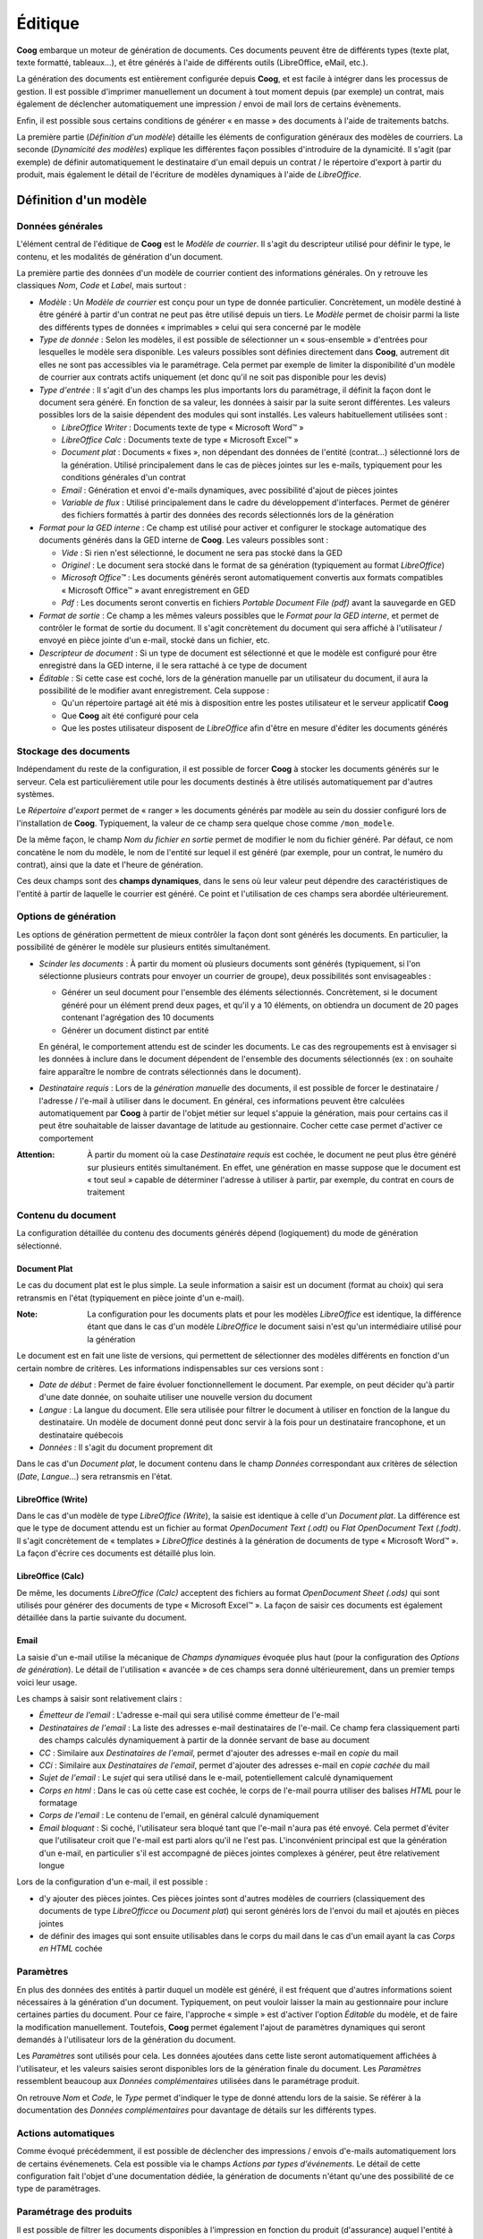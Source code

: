 Éditique
========

**Coog** embarque un moteur de génération de documents. Ces documents peuvent
être de différents types (texte plat, texte formatté, tableaux...), et être
générés à l'aide de différents outils (LibreOffice, eMail, etc.).

La génération des documents est entièrement configurée depuis **Coog**, et est
facile à intégrer dans les processus de gestion. Il est possible d'imprimer
manuellement un document à tout moment depuis (par exemple) un contrat, mais
également de déclencher automatiquement une impression / envoi de mail lors de
certains évènements.

Enfin, il est possible sous certains conditions de générer « en masse » des
documents à l'aide de traitements batchs.

.. image:: images/editique_menu.png
    :align: center

La première partie (*Définition d'un modèle*) détaille les éléments de
configuration généraux des modèles de courriers. La seconde (*Dynamicité des
modèles*) explique les différentes façon possibles d'introduire de la
dynamicité. Il s'agit (par exemple) de définir automatiquement le destinataire
d'un email depuis un contrat / le répertoire d'export à partir du produit, mais
également le détail de l'écriture de modèles dynamiques à l'aide de
*LibreOffice*.

Définition d'un modèle
----------------------

Données générales
~~~~~~~~~~~~~~~~~

L'élément central de l'éditique de **Coog** est le *Modèle de courrier*. Il
s'agit du descripteur utilisé pour définir le type, le contenu, et les
modalités de génération d'un document.

.. image:: images/editique_modele_general.png
    :align: center

La première partie des données d'un modèle de courrier contient des
informations générales. On y retrouve les classiques *Nom*, *Code* et *Label*,
mais surtout :

* *Modèle* : Un *Modèle de courrier* est conçu pour un type de donnée
  particulier. Concrètement, un modèle destiné à être généré à partir d'un
  contrat ne peut pas être utilisé depuis un tiers. Le *Modèle* permet de
  choisir parmi la liste des différents types de données « imprimables » celui
  qui sera concerné par le modèle
* *Type de donnée* : Selon les modèles, il est possible de sélectionner un
  « sous-ensemble » d'entrées pour lesquelles le modèle sera disponible. Les
  valeurs possibles sont définies directement dans **Coog**, autrement dit
  elles ne sont pas accessibles via le paramétrage. Cela permet par exemple de
  limiter la disponibilité d'un modèle de courrier aux contrats actifs
  uniquement (et donc qu'il ne soit pas disponible pour les devis)
* *Type d'entrée* : Il s'agit d'un des champs les plus importants lors du
  paramétrage, il définit la façon dont le document sera généré. En fonction de
  sa valeur, les données à saisir par la suite seront différentes. Les valeurs
  possibles lors de la saisie dépendent des modules qui sont installés. Les
  valeurs habituellement utilisées sont :

  * *LibreOffice Writer* : Documents texte de type « Microsoft Word™ »
  * *LibreOffice Calc* : Documents texte de type « Microsoft Excel™ »
  * *Document plat* : Documents « fixes », non dépendant des données de
    l'entité (contrat...) sélectionné lors de la génération. Utilisé
    principalement dans le cas de pièces jointes sur les e-mails, typiquement
    pour les conditions générales d'un contrat
  * *Email* : Génération et envoi d'e-mails dynamiques, avec possibilité
    d'ajout de pièces jointes
  * *Variable de flux* : Utilisé principalement dans le cadre du développement
    d'interfaces. Permet de générer des fichiers formattés à partir des données
    des records sélectionnés lors de la génération
* *Format pour la GED interne* : Ce champ est utilisé pour activer et
  configurer le stockage automatique des documents générés dans la GED interne
  de **Coog**. Les valeurs possibles sont :

  * *Vide* : Si rien n'est sélectionné, le document ne sera pas stocké dans la
    GED
  * *Originel* : Le document sera stocké dans le format de sa génération
    (typiquement au format *LibreOffice*)
  * *Microsoft Office™* : Les documents générés seront automatiquement
    convertis aux formats compatibles « Microsoft Office™ » avant
    enregistrement en GED
  * *Pdf* : Les documents seront convertis en fichiers *Portable Document File
    (pdf)* avant la sauvegarde en GED
* *Format de sortie* : Ce champ a les mêmes valeurs possibles que le *Format
  pour la GED interne*, et permet de contrôler le format de sortie du document.
  Il s'agit concrètement du document qui sera affiché à l'utilisateur / envoyé
  en pièce jointe d'un e-mail, stocké dans un fichier, etc.
* *Descripteur de document* : Si un type de document est sélectionné et que le
  modèle est configuré pour être enregistré dans la GED interne, il le sera
  rattaché à ce type de document
* *Éditable* : Si cette case est coché, lors de la génération manuelle par un
  utilisateur du document, il aura la possibilité de le modifier avant
  enregistrement. Cela suppose :

  * Qu'un répertoire partagé ait été mis à disposition entre les postes
    utilisateur et le serveur applicatif **Coog**
  * Que **Coog** ait été configuré pour cela
  * Que les postes utilisateur disposent de *LibreOffice* afin d'être en mesure
    d'éditer les documents générés

Stockage des documents
~~~~~~~~~~~~~~~~~~~~~~

Indépendament du reste de la configuration, il est possible de forcer **Coog**
à stocker les documents générés sur le serveur. Cela est particulièrement utile
pour les documents destinés à être utilisés automatiquement par d'autres
systèmes.

.. image:: images/editique_naming.png
    :align: center

Le *Répertoire d'export* permet de « ranger » les documents générés par modèle
au sein du dossier configuré lors de l'installation de **Coog**. Typiquement,
la valeur de ce champ sera quelque chose comme ``/mon_modele``.

De la même façon, le champ *Nom du fichier en sortie* permet de modifier le
nom du fichier généré. Par défaut, ce nom concatène le nom du modèle, le nom de
l'entité sur lequel il est généré (par exemple, pour un contrat, le numéro du
contrat), ainsi que la date et l'heure de génération.

Ces deux champs sont des **champs dynamiques**, dans le sens où leur valeur
peut dépendre des caractéristiques de l'entité à partir de laquelle le courrier
est généré. Ce point et l'utilisation de ces champs sera abordée
ultérieurement.

Options de génération
~~~~~~~~~~~~~~~~~~~~~

Les options de génération permettent de mieux contrôler la façon dont sont
générés les documents. En particulier, la possibilité de générer le modèle sur
plusieurs entités simultanément.

.. image:: images/editique_generation_options.png
    :align: center

* *Scinder les documents* : À partir du moment où plusieurs documents sont
  générés (typiquement, si l'on sélectionne plusieurs contrats pour envoyer un
  courrier de groupe), deux possibilités sont envisageables :

  * Générer un seul document pour l'ensemble des éléments sélectionnés.
    Concrètement, si le document généré pour un élément prend deux pages, et
    qu'il y a 10 éléments, on obtiendra un document de 20 pages contenant
    l'agrégation des 10 documents
  * Générer un document distinct par entité

  En général, le comportement attendu est de scinder les documents. Le cas des
  regroupements est à envisager si les données à inclure dans le document
  dépendent de l'ensemble des documents sélectionnés (ex : on souhaite faire
  apparaître le nombre de contrats sélectionnés dans le document).

* *Destinataire requis* : Lors de la *génération manuelle* des documents, il
  est possible de forcer le destinataire / l'adresse / l'e-mail à utiliser dans
  le document. En général, ces informations peuvent être calculées
  automatiquement par **Coog** à partir de l'objet métier sur lequel s'appuie
  la génération, mais pour certains cas il peut être souhaitable de laisser
  davantage de latitude au gestionnaire. Cocher cette case permet d'activer ce
  comportement

:Attention: À partir du moment où la case *Destinataire requis* est cochée, le
            document ne peut plus être généré sur plusieurs entités
            simultanément. En effet, une génération en masse suppose que le
            document est « tout seul » capable de déterminer l'adresse à
            utiliser à partir, par exemple, du contrat en cours de traitement

Contenu du document
~~~~~~~~~~~~~~~~~~~

La configuration détaillée du contenu des documents générés dépend
(logiquement) du mode de génération sélectionné.

Document Plat
"""""""""""""

Le cas du document plat est le plus simple. La seule information a saisir est
un document (format au choix) qui sera retransmis en l'état (typiquement en
pièce jointe d'un e-mail).

:Note: La configuration pour les documents plats et pour les modèles
       *LibreOffice* est identique, la différence étant que dans le cas d'un
       modèle *LibreOffice* le document saisi n'est qu'un intermédiaire utilisé
       pour la génération

.. image:: images/editique_libreoffice_versions.png
    :align: center

Le document est en fait une liste de versions, qui permettent de sélectionner
des modèles différents en fonction d'un certain nombre de critères. Les
informations indispensables sur ces versions sont :

* *Date de début* : Permet de faire évoluer fonctionnellement le document. Par
  exemple, on peut décider qu'à partir d'une date donnée, on souhaite utiliser
  une nouvelle version du document
* *Langue* : La langue du document. Elle sera utilisée pour filtrer le document
  à utiliser en fonction de la langue du destinataire. Un modèle de document
  donné peut donc servir à la fois pour un destinataire francophone, et un
  destinataire québecois
* *Données* : Il s'agit du document proprement dit

Dans le cas d'un *Document plat*, le document contenu dans le champ *Données*
correspondant aux critères de sélection (*Date*, *Langue*...) sera retransmis
en l'état.

LibreOffice (Write)
""""""""""""""""""""

Dans le cas d'un modèle de type *LibreOffice (Write*), la saisie est identique
à celle d'un *Document plat*. La différence est que le type de document attendu
est un fichier au format *OpenDocument Text (.odt)* ou *Flat OpenDocument Text
(.fodt)*. Il s'agit concrètement de « templates » *LibreOffice* destinés à la
génération de documents de type « Microsoft Word™ ». La façon d'écrire ces
documents est détaillé plus loin.

LibreOffice (Calc)
""""""""""""""""""

De même, les documents *LibreOffice (Calc)* acceptent des fichiers au format
*OpenDocument Sheet (.ods)* qui sont utilisés pour générer des documents de
type « Microsoft Excel™ ». La façon de saisir ces documents est également
détaillée dans la partie suivante du document.

Email
"""""

La saisie d'un e-mail utilise la mécanique de *Champs dynamiques* évoquée plus
haut (pour la configuration des *Options de génération*). Le détail de
l'utilisation « avancée » de ces champs sera donné ultérieurement, dans un
premier temps voici leur usage.

.. image:: images/editique_email.png
    :align: center

Les champs à saisir sont relativement clairs :

* *Émetteur de l'email* : L'adresse e-mail qui sera utilisé comme émetteur de
  l'e-mail
* *Destinataires de l'email* : La liste des adresses e-mail destinataires de
  l'e-mail. Ce champ fera classiquement parti des champs calculés dynamiquement
  à partir de la donnée servant de base au document
* *CC* : Similaire aux *Destinataires de l'email*, permet d'ajouter des
  adresses e-mail en *copie* du mail
* *CCi* : Similaire aux *Destinataires de l'email*, permet d'ajouter des
  adresses e-mail en *copie cachée* du mail
* *Sujet de l'email* : Le *sujet* qui sera utilisé dans le e-mail,
  potentiellement calculé dynamiquement
* *Corps en html* : Dans le cas où cette case est cochée, le corps de l'e-mail
  pourra utiliser des balises *HTML* pour le formatage
* *Corps de l'email* : Le contenu de l'email, en général calculé dynamiquement
* *Email bloquant* : Si coché, l'utilisateur sera bloqué tant que l'e-mail
  n'aura pas été envoyé. Cela permet d'éviter que l'utilisateur croit que
  l'e-mail est parti alors qu'il ne l'est pas. L'inconvénient principal est que
  la génération d'un e-mail, en particulier s'il est accompagné de pièces
  jointes complexes à générer, peut être relativement longue

.. image:: images/editique_email_pieces_jointes.png
    :align: center

Lors de la configuration d'un e-mail, il est possible :

* d'y ajouter des pièces jointes. Ces pièces jointes sont d'autres modèles de
  courriers (classiquement des documents de type *LibreOfficce* ou *Document
  plat*) qui seront générés lors de l'envoi du mail et ajoutés en pièces
  jointes
* de définir des images qui sont ensuite utilisables dans le corps du mail dans
  le cas d'un email ayant la cas *Corps en HTML* cochée

Paramètres
~~~~~~~~~~

En plus des données des entités à partir duquel un modèle est généré, il est
fréquent que d'autres informations soient nécessaires à la génération d'un
document. Typiquement, on peut vouloir laisser la main au gestionnaire pour
inclure certaines parties du document. Pour ce faire, l'approche « simple » est
d'activer l'option *Éditable* du modèle, et de faire la modification
manuellement. Toutefois, **Coog** permet également l'ajout de paramètres
dynamiques qui seront demandés à l'utilisateur lors de la génération du
document.

.. image:: images/editique_parametres.png
    :align: center

Les *Paramètres* sont utilisés pour cela. Les données ajoutées dans cette liste
seront automatiquement affichées à l'utilisateur, et les valeurs saisies seront
disponibles lors de la génération finale du document. Les *Paramètres*
ressemblent beaucoup aux *Données complémentaires* utilisées dans le
paramétrage produit.

.. image:: images/editique_parametre.png
    :align: center

On retrouve *Nom* et *Code*, le *Type* permet d'indiquer le type de donné
attendu lors de la saisie. Se référer à la documentation des *Données
complémentaires* pour davantage de détails sur les différents types.

Actions automatiques
~~~~~~~~~~~~~~~~~~~~

Comme évoqué précédemment, il est possible de déclencher des impressions /
envois d'e-mails automatiquement lors de certains événemenets. Cela est
possible via le champs *Actions par types d'événements*. Le détail de cette
configuration fait l'objet d'une documentation dédiée, la génération de
documents n'étant qu'une des possibilité de ce type de paramétrages.

.. image:: images/editique_actions_evenements.png
    :align: center

Paramétrage des produits
~~~~~~~~~~~~~~~~~~~~~~~~

Il est possible de filtrer les documents disponibles à l'impression en fonction
du produit (d'assurance) auquel l'entité à imprimer est rattaché. Le produit
est en général retrouvé à partir du contrat concerné. Par exemple, pour une
entité de type *Prélèvement*, on retrouvera le produit à partir de la *Ligne
comptable* auquel ce prélèvement est adossé, et à partir de là via le *Contrat*
concerné.

.. image:: images/editique_produit.png
    :align: center

Il est aussi possible à cet endroit de définir un *Style* pour les modèles de
type *LibreOffice*, qui sera ajouté par-dessus le document généré (utile pour
gérer des en-têtes / logos par exemple).

Dynamicité des modèles
----------------------

L'élément clé de la génération de courriers dans **Coog** est la flexibilité
qui est offerte à l'aide des *Champs dynamiques* et des templates
*LibreOffice*.

Dans un premier temps, nous verrons comment utiliser concrètement les données
des entités imprimées dans les modèles de courrier, puis nous détaillerons les
outils disponibles pour les non-développeurs permettant  de faciliter
l'identification des données à récupérer.

Templates LibreOffice
~~~~~~~~~~~~~~~~~~~~~

**Coog** utilise pour la génération de documents dynamiques (ou de tableaux)
les possibilités offertes par *LibreOffice*. Un template *LibreOffice* est un
document « normal », à l'exception du fait qu'il a accès à un certain nombre de
données issues de **Coog**. Il dispose également d'outils algorithmiques
basiques lui permettant de manipuler la structure du document en fonction des
caractéristiques de l'entité générant le rapport.

Bases
"""""

.. image:: images/editique_template_base.png
    :align: center

Le document ci-dessus utilise les possibilités de templating de **Coog**
combinées à *LibreOffice* pour générer un document contenant le numéro d'un
contrat.

L'élément « grisé » ``<objects[0].contract_number>`` est une instruction
destiné à **Coog**, qui permet (dans ce cas précis) d'afficher le numéro du
contrat.

Ces éléments sont ce qui permettent aux documents générés par **Coog**
d'afficher n'importe quelle donnée d'un contrat (par exemple) sans avoir besoin
de réaliser des développements. L'avantage est une meilleure réactivité en cas
de nécessité d'évolutions (pas besoin de livrer une nouvelle version), mais
également une plus grande flexibilité dans le contenu des documents.
L'inconvénient est que la maîtrise de ces éléments demande un minimum de
connaissances en algorithmique, une bonne compréhension du modèle de **Coog**
(des outils existent et seront expliqués par la suite), et idéalement une
connaissance a minima du langage *Python* qui est utilisé dans **Coog**.

Avant d'aller plus loin, quelques notions de base :

* Les données de **Coog** (contrat, tiers, quittance, etc.) sont constitués de
  *champs*. Un champ est une propriété de la donnée, et correspond en général à
  une information affichée dans l'application
* Le symbole ``.`` dans les éléments de templating (entre ``objects[0]`` et
  ``contract_number`` dans le cas ci-dessus) permettent d'*accéder* aux champs.
  Ici, on **accède** au champ ``contract_number`` (*Numéro de contrat*) de
  l'entité ``objects[0]`` (que l'on suppose être un contrat)
* **Coog** étant développé en anglais, les noms des champs sont
  quasi-systématiquement en anglais
* Les données « au pluriel » (i.e. en général se terminant par un « s » en
  anglais) sont des *listes* des données. Ici, ``objects`` est la liste des
  objets sélectionnés lors de l'impression
* On peut travailler sur un élément d'une liste en utilisant les crochets
  (``[]``) : ``ma_liste[0]`` est le premier élément de la liste,
  ``ma_liste[1]`` le second, etc. ``ma_liste[-1]`` est le dernier élément

Ici, ``objects[0].contract_number`` est donc *« Le champ "contract_number"
(numéro de contrat) du premier élément de la liste "objects" »*.

Les éléments de contrôle sont créés via le menu *« Insertion > Champ > Autres
champs »* (Raccourci *Ctrl + F2*), puis en sélectionnant le type *Substituant*,
format *Texte* :

.. image:: images/editique_template_insertion.png
    :align: center

En général, afin d'éviter cette manipulation, la majorité des données sont
saisies en copiant / collant une donnée existante, puis en modifiant la copie.

:Attention: Le texte affiché dans le document pour représenter les données est
            écrit en *petites capitales*. Autrement dit, il s'agit de
            minuscules, qui sont affichés sous forme de lettres capitales. Il
            est important de faire attention à cela, car la casse (majuscules /
            minuscules) est **très importante**

Conditions
""""""""""

.. image:: images/editique_template_condition.png
    :align: center

Au-delà de la saisie de données, il est intéressant dans les modèles de pouvoir
conditionner l'apparation d'une partie du document. Dans le cas ci-dessus, on
souhaite n'afficher le texte (au milieu) que dans le cas où le numéro du
contrat vaut « CTR0000001 ». On utilise pour cela l'opérateur ``if``, qui est
systématiquement écrit ``if test="........"``. Si la condition définie entre
les ``"`` est vraie, le contenu du document situé entre les éléments ``<if
test...>`` et ``</if>`` sera affichée.

La définition des conditions utilise les opérateurs *Python* pour déterminer la
nature (vraie / fausse) :

* ``==`` signifie l'égalité
* ``!=`` signifie la différence
* ``a < b`` / ``a <= b`` est vrai si ``a`` est plus petit (strictement ou pas)
  que ``b``
* ``a > b`` / ``a >= b`` est vrai si ``a`` est plus grand (strictement ou pas)
  que ``b``

Il est également possible de combiner des conditions à l'aide des opérateurs
``or`` et ``and``, en regroupant à l'aide de parenthèses :

``if test="((a < b) and (c < d)) or (d >= a)"``

Boucles
"""""""

Il est également possible d'itérer en utilisant la directive ``for each``.

.. image:: images/editique_template_boucle.png
    :align: center

Le principe d'une boucle est que le contenu (entre les éléments ``for
each="variable in <liste>"`` et ``/for``) sera répété autant de fois qu'il y a
d'éléments dans la liste. Ici, la ``variable`` s'appelle ``line``, et la liste
est ``invoice.invoice_address.full_address.split('\n')[:-1]``.

*Invoice* signifie *Quittance* en anglais. En suivant les ``.``, on regarde :

* L'*adresse* (``.invoice_address``) de la *quittance*
* La *version formattée* de cette adresse (``.full_address``)
* Que l'on *découpe ligne à ligne* (``.split('\n')``)
* En *excluant la dernière ligne*, qui contient le pays et qui n'est pas
  nécessaire en général (``[:-1]``)

Le contenu de la boucle, ici, est juste ``<line>``, soit la variable utilisée
dans la boucle. Le résultat de cet exemple est donc d'afficher les différentes
lignes de l'adresse formatée de la quittance, à l'exception de la dernière.

:Note: Les différents champs (``invoice_address`` et ``full_address``) sont des
       données métiers de **Coog**. La façon de les retrouver sera détaillée
       plus loin. Les éléments ``split('\n')`` et ``[:-1]`` sont des éléments
       syntaxiques de *Python* non couverts par ce document

Tableaux
""""""""

Il est possible de générer des tableaux ayant un nombre de ligne variables à
l'aide de boucles. Il faut toutefois faire attention à la structure.

.. image:: images/editique_template_tableau.png
    :align: center

L'exemple ci-dessus affichera une ligne par garantie sur le contrat
(``contract.covered_element_options``), avec deux colonnes dans chaque ligne
contenant le nom (``garantie.coverage.name``) de la garantie, et sa date
d'effet (``garantie.start_date``).

Le plus important lors de l'écriture d'un tableau dynamique est :

* De bien séparer les éléments de contrôle (``for each...`` et ``/for``) sur
  des lignes à part
* De fusionner les cellules les contenants

On constate ici que l'on peut utiliser la ``variable`` (ici il s'agit de
``garantie``) dans des cellules différentes.

Il est également possible de faire des boucles *horizontales*, même si cela est
en général moins utilisé.

.. image:: images/editique_template_tableau_horizontal.png
    :align: center

Le tableau ci-dessus affichera une colonne par garantie du contrat.

Variables
"""""""""

Il est possible de définir des variables que l'on peut réutiliser plus tard.
Cela peut être utile si certaines données vont être réutilisées plusieurs fois,
ou dans le cas de données résultant d'un calcul lourd que l'on souhaite éviter
de recalculer plusieurs fois.

.. image:: images/editique_template_variables.png
    :align: center

Il s'agit principalement d'une aide à l'organisation et à la lecture du
document plutôt qu'autre chose.

La fonction ``setVar(cle, valeur)`` permet d'associer une valeur à une clé. Par
convention, la clé est souvent préfixée d'un caractère « souligné » (``_``).

La fonction ``getVar(cle)`` permet ensuite d'accéder à la valeur facilement.

Calc
""""

Pour les documents de type *tableur*, le fonctionnement est identique, à une
exception notable près, qui est la saisie des éléments. Les « Substituants » ne
sont pas disponibles dans *LibreOffice Calc*, le mode de saisie des éléments
est donc différent.

.. image:: images/editique_template_calc.png
    :align: center

En terme de structure, le comportement est le même que pour les tableaux des
documents normaux, la différence étant que le maillage existe déja (et qu'il
n'y a pas besoin de fusionner les cellules).

Pour insérer un nouvel élément, il faut passer par « Insertion > Hyperlien »
(ou utiliser le raccourcis ``Ctrl + K``) et saisir les caractéristiques
comme présenté ci-dessous :

.. image:: images/editique_template_calc_link.png
    :align: center

L'*URL* est la partie importante (dans le sens où c'est elle qui contient
l'information qui indique à quoi correspond l'élément). Elle doit être préfixée
du texte ``relatorio://`` pour fonctionner correctement (*Relatorio* est le nom
du moteur de templating utilisé par **Coog**).

Pour des raisons de lisibilité, il est recommandé de renseigner le champ
*Texte* avec le contenu de l'*URL* (sans le préfixe), mais cela n'est pas
obligatoire pour le bon fonctionnement du template.

Autres
""""""

Quelques informations utiles :

* Il est possible d'utiliser les éléments présentés dans les en-têtes /
  pieds-de-page
* Pour les éléments ``if``, les lignes les contenant seront supprimées lors de
  la génération. Concrètement, ces lignes ne doivent contenir que le ``if`` /
  ``/if``
* *Python* permet de faire des *mini-ifs* dans un élément :

  ``contrat.contract_number if contrat.product.code == 'mon_produit' else
  'autre'``

  affichera le numéro du contrat (``contract_number``) si le code du
  produit (``contrat.product.code``) vaut ``'mon_produit'``, sinon (``else``)
  il affichera ``'autre'``

Champs dynamiques
~~~~~~~~~~~~~~~~~

Nous avons mentionné plusieurs fois dans la partie *Données générales* des
champs « dynamiques » (*Répertoire d'export*, *Nom du fichier*, la majorité
des champs du type *Email*, etc.). Ces champs obéissent à la même logique que
pour les templates *LibreOffice*, à l'exception du fait que leur saisie a lieu
directement dans **Coog**. On accède aux données en utilisant la syntaxe
``${...}``.

Par exemple, pour « ranger » les documents générés par code produit, on
pourrait écrire :

.. image:: images/editique_genshi_exemple.png
    :align: center

Données de bases
~~~~~~~~~~~~~~~~

Par défaut, un certain nombre de données sont « disponibles » pour être
utilisées dans les modèles de courriers :

* ``objects`` contient la liste des entités sur lesquelles le modèle est
  généré
* ``Sender`` contient le tiers duquel est originaire le document. Il s'agira
  typiquement de la société utilisant **Coog**
* ``SenderAddress`` est l'adresse par défaut du ``Sender``
* ``Company`` est la société utilisant **Coog**. Il s'agit souvent du même
  tiers que le ``Sender``
* ``Today`` est la date du jour
* ``user`` est l'utilisateur générant le document (utile pour une signature par
  exemple)

Les données suivantes ne sont **fiables** que dans le cas où la case
*Destinataire requis* est cochée, et que le courrier est généré manuellement
par un utilisateur :

* ``Party`` est le tiers destinataire du courrier
* ``Address`` est l'adresse sélectionnée
* ``Lang`` est la langue du ``Party``, utilisée principalement lors du
  formatage des dates / montants

Enfin, un certain nombre de fonctions sont disponibles permettant de faciliter
le formattage (les paramètres sont entre parenthèses) :

* ``format_number(valeur, langue, decimale)`` permet d'afficher un nombre en
  fonction d'une langue (les symboles utilisées pour indiquer les décimales
  dépendant de la langue). Exemple :

  ``format_number(10.12345, Lang, 3)`` donnera ``10,123`` (si on considère que
  la langue est le français)
* ``format_currency(valeur, langue, monnaie, symbole)`` affiche un montant avec
  éventuellement le symbole de la monnaie (si le paramètre ``symbole`` vaut
  ``True`` (*Vrai*)) :

  ``format_currency(10.12345, Lang, quittance.currency, True)``
  aura pour valeur ``10,12 €`` (virgule parce que ``Lang`` est le français,
  deux décimales parce que l'on est en euros, et symbole affiché parce que
  ``symbole`` vaut ``True``)
* ``FDate(date, langue)`` formate une date en fonction de la langue passée en
  paramètre :

  ``FDate(contrat.start_date, Lang)`` retournera une date au format
  ``jour/mois/année`` (*01/01/2020*) si la langue est le français
* ``round(valeur, nombre)`` arrondi la valeur au nombre de décimale. La
  différence avec ``format_number`` est que le résultat est une valeur et pas
  du texte (peut être utile lors de calculs effectués à la volée dans le
  document)
* ``Decimal(valeur)`` permet de « créer » des nombres pour faire des calculs.
  Concrètement, il ne faut jamais écrire ``quittance.total_amount * 0.09``
  (pour des raisons techniques), mais plutôt ``quittance.total_amount *
  Decimal('0.09')``
* ``ConvertFrequency(frequence_source, frequence_dest)`` permet de connaître le
  facteur entre deux fréquences. Par exemple :

  ``ConvertFrequency('yearly', 'month')`` vaut ``12`` (il y a 12 *mois* dans
  une *année*)

Il existe une fonction particulière utilisable dans le cas de reportings, qui
permet de créer un tableau sur la base des résultats d'une recherche. Il s'agit
de la fonction ``Search(criteres)``. Les ``criteres`` définissent le périmètre
de la recherche, mais nécessitent une formation de développeur pour pouvoir
être écrits.

Récupération des données
~~~~~~~~~~~~~~~~~~~~~~~~

L'élément restant afin de maîtriser la génération de documents consiste en la
capacité à déterminer les champs à utiliser pour retrouver telle ou telle
donnée.

Idéalement, ce travail est celui d'un développeur qui, disposant des accès au
code source de **Coog**, peut facilement retrouver ces informations. À défaut,
**Coog** embarque un certain nombre de fonctionnalités permettant à un
utilisateur confirmé de s'y retrouver.

La première chose à faire est de vérifier que le module de *Debug* est installé
dans un environnement de test (**pas en production**). Cela peut être vérifié
en se rendant dans le point d'entrée *Administration / Modules*, et en
consultant le statut de ce module.

.. image:: images/editique_debug_status.png
    :align: center

Pour utiliser le module sur une entité (par exemple un contrat), il faut :

* Retrouver l'*id* et le *modèle* du contrat, via le *Menu du contrat / Voir
  les logs* :

    .. image:: images/editique_debug_logs.png
        :align: center

    .. image:: images/editique_debug_id.pngj
        :align: center

  Ici l'*id* du contrat est ``6694``, et son *modèle* est ``contract``. Le
  *Modèle* représente techniquement le type d'information de l'entité
  sélectionnée, et l'*Id* est son identifiant technique dans la base de données
* Lancer le point d'entrée *Administration / Debug / Déboguer une instance*
* Renseigner l'*id* du contrat dans le champ *Id à calculer*
* Saisir le *Modèle* dans le champ *Nom du modèle*

.. image:: images/editique_debug_contract.png
    :align: center

:Note: la majorité des données sont cachées ici pour des raisons de
       confidentialité

On voit à cet endroit la liste des champs du contrat avec leur valeur. Les
champs affichés dépendent des modules disponibles sur cette installation de
**Coog**.

Les valeurs du type ``Pool().get('xxxxx')(yyy)`` correspondent à d'autres
entités de **Coog**. Par exemple, ``Pool().get('party.party')(10935)``
correspond à l'entité ayant pour *Modèle* ``party.party`` (*Tiers*) et pour
*Id* ``10935``.

C'est de cette façon que l'on peut retrouver les données « intéressantes » à
inclure dans les documents.

Afin de faciliter les vérifications, il est possible d'évaluer directement
depuis cet écran les données de l'entité :

.. image:: images/editique_debug_evaluation.png
    :align: center

Ce champs texte permet d'accéder directement aux données de l'entité
sélectionnée, un peu de la même façon que ce qui est fait dans les templates de
document :

.. image:: images/editique_debug_contrat_id.png
    :align: center

.. image:: images/editique_debug_mini_if.png
    :align: center

.. image:: images/editique_debug_produit.png
    :align: center

.. image:: images/editique_debug_produit_code.png
    :align: center

Ce point d'entrée permet de tester même les expressions plus complexes
(*mini-ifs*), les boucles, etc.

.. image:: images/editique_debug_boucle.png
    :align: center

Pour aller plus loin
--------------------

* Avancer demande une bonne connaissance du modèle sous-jacent de **Coog** pour
  retrouver les données attendues. Il est quasi-indispensable de disposer du
  module de *Debug* pour pouvoir créer des
  modèles de façon efficace.
* De même, apprendre à utiliser *LibreOffice* pour la mise en page est
  indispensable
* Ne pas hésiter à s'inspirer des modèles existants (fournis par défaut dans
  **Coog** ou bien déjà configurés)
* En cas de blocage demander à un développeur (interne, ou via le support de
  **Coog** dans la limite du raisonnable)
* La cerise sur le gâteau : suivre une petite formation *Python* en ligne par
  exemple peut grandement faciliter la compréhension
